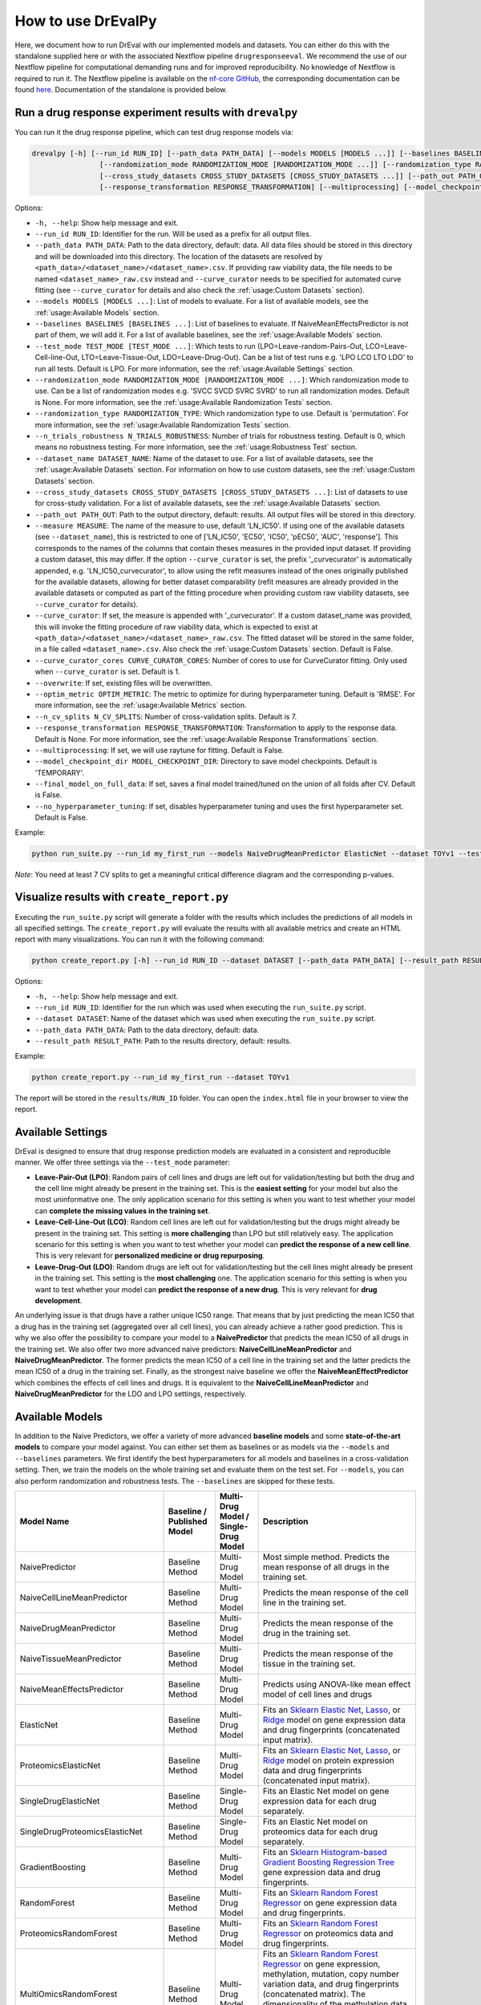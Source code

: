 How to use DrEvalPy
===================

Here, we document how to run DrEval with our implemented models and datasets. You can either do this with the standalone
supplied here or with the associated Nextflow pipeline ``drugresponseeval``. We recommend the use of our Nextflow pipeline for computational
demanding runs and for improved reproducibility.
No knowledge of Nextflow is required to run it. The Nextflow pipeline is available on the `nf-core GitHub
<https://github.com/nf-core/drugresponseeval.git>`_, the corresponding documentation can be found
`here <https://nf-co.re/drugresponseeval/dev/>`_. Documentation of the standalone is provided below.

Run a drug response experiment results with ``drevalpy``
--------------------------------------

You can run it the drug response pipeline, which can test drug response models via:

.. code-block:: bash

    drevalpy [-h] [--run_id RUN_ID] [--path_data PATH_DATA] [--models MODELS [MODELS ...]] [--baselines BASELINES [BASELINES ...]] [--test_mode TEST_MODE [TEST_MODE ...]]
                    [--randomization_mode RANDOMIZATION_MODE [RANDOMIZATION_MODE ...]] [--randomization_type RANDOMIZATION_TYPE] [--n_trials_robustness N_TRIALS_ROBUSTNESS] [--dataset_name DATASET_NAME]
                    [--cross_study_datasets CROSS_STUDY_DATASETS [CROSS_STUDY_DATASETS ...]] [--path_out PATH_OUT] [--measure MEASURE] [--curve_curator] [--curve_curator_cores CORES] [--overwrite] [--optim_metric OPTIM_METRIC] [--n_cv_splits N_CV_SPLITS]
                    [--response_transformation RESPONSE_TRANSFORMATION] [--multiprocessing] [--model_checkpoint_dir MODEL_CHECKPOINT_DIR] [--final_model_on_full_data] [--no_hyperparameter_tuning]

Options:

* ``-h, --help``: Show help message and exit.
* ``--run_id RUN_ID``: Identifier for the run. Will be used as a prefix for all output files.
* ``--path_data PATH_DATA``: Path to the data directory, default: data. All data files should be stored in this directory and will be downloaded into this directory. The location of the datasets are resolved by ``<path_data>/<dataset_name>/<dataset_name>.csv``. If providing raw viability data, the file needs to be named ``<dataset_name>_raw.csv`` instead and ``--curve_curator`` needs to be specified for automated curve fitting (see ``--curve_curator`` for details and also check the :ref:`usage:Custom Datasets` section).
* ``--models MODELS [MODELS ...]``: List of models to evaluate. For a list of available models, see the :ref:`usage:Available Models` section.
* ``--baselines BASELINES [BASELINES ...]``: List of baselines to evaluate. If NaiveMeanEffectsPredictor is not part of them, we will add it. For a list of available baselines, see the :ref:`usage:Available Models` section.
* ``--test_mode TEST_MODE [TEST_MODE ...]``: Which tests to run (LPO=Leave-random-Pairs-Out, LCO=Leave-Cell-line-Out, LTO=Leave-Tissue-Out, LDO=Leave-Drug-Out). Can be a list of test runs e.g. 'LPO LCO LTO LDO' to run all tests. Default is LPO. For more information, see the :ref:`usage:Available Settings` section.
* ``--randomization_mode RANDOMIZATION_MODE [RANDOMIZATION_MODE ...]``: Which randomization mode to use. Can be a list of randomization modes e.g. 'SVCC SVCD SVRC SVRD' to run all randomization modes. Default is None. For more information, see the :ref:`usage:Available Randomization Tests` section.
* ``--randomization_type RANDOMIZATION_TYPE``: Which randomization type to use. Default is 'permutation'. For more information, see the :ref:`usage:Available Randomization Tests` section.
* ``--n_trials_robustness N_TRIALS_ROBUSTNESS``: Number of trials for robustness testing. Default is 0, which means no robustness testing. For more information, see the :ref:`usage:Robustness Test` section.
* ``--dataset_name DATASET_NAME``: Name of the dataset to use. For a list of available datasets, see the :ref:`usage:Available Datasets` section. For information on how to use custom datasets, see the :ref:`usage:Custom Datasets` section.
* ``--cross_study_datasets CROSS_STUDY_DATASETS [CROSS_STUDY_DATASETS ...]``: List of datasets to use for cross-study validation. For a list of available datasets, see the :ref:`usage:Available Datasets` section.
* ``--path_out PATH_OUT``: Path to the output directory, default: results. All output files will be stored in this directory.
* ``--measure MEASURE``: The name of the measure to use, default 'LN_IC50'. If using one of the available datasets (see ``--dataset_name``), this is restricted to one of ['LN_IC50', 'EC50', 'IC50', 'pEC50', 'AUC', 'response']. This corresponds to the names of the columns that contain theses measures in the provided input dataset. If providing a custom dataset, this may differ. If the option ``--curve_curator`` is set, the prefix '_curvecurator' is automatically appended, e.g. 'LN_IC50_curvecurator', to allow using the refit measures instead of the ones originally published for the available datasets, allowing for better dataset comparability (refit measures are already provided in the available datasets or computed as part of the fitting procedure when providing custom raw viability datasets, see ``--curve_curator`` for details).
* ``--curve_curator``: If set, the measure is appended with '_curvecurator'. If a custom dataset_name was provided, this will invoke the fitting procedure of raw viability data, which is expected to exist at ``<path_data>/<dataset_name>/<dataset_name>_raw.csv``. The fitted dataset will be stored in the same folder, in a file called ``<dataset_name>.csv``. Also check the :ref:`usage:Custom Datasets` section. Default is False.
* ``--curve_curator_cores CURVE_CURATOR_CORES``: Number of cores to use for CurveCurator fitting. Only used when ``--curve_curator`` is set. Default is 1.
* ``--overwrite``: If set, existing files will be overwritten.
* ``--optim_metric OPTIM_METRIC``: The metric to optimize for during hyperparameter tuning. Default is 'RMSE'. For more information, see the :ref:`usage:Available Metrics` section.
* ``--n_cv_splits N_CV_SPLITS``: Number of cross-validation splits. Default is 7.
* ``--response_transformation RESPONSE_TRANSFORMATION``: Transformation to apply to the response data. Default is None. For more information, see the :ref:`usage:Available Response Transformations` section.
* ``--multiprocessing``: If set, we will use raytune for fitting. Default is False.
* ``--model_checkpoint_dir MODEL_CHECKPOINT_DIR``: Directory to save model checkpoints. Default is 'TEMPORARY'.
* ``--final_model_on_full_data``: If set, saves a final model trained/tuned on the union of all folds after CV. Default is False.
* ``--no_hyperparameter_tuning``: If set, disables hyperparameter tuning and uses the first hyperparameter set. Default is False.


Example:

.. code-block:: bash

    python run_suite.py --run_id my_first_run --models NaiveDrugMeanPredictor ElasticNet --dataset TOYv1 --test_mode LCO

*Note*: You need at least 7 CV splits to get a meaningful critical difference diagram and the corresponding p-values.

Visualize results with ``create_report.py``
-------------------------------------------

Executing the ``run_suite.py`` script will generate a folder with the results which includes the predictions of all models
in all specified settings. The ``create_report.py`` will evaluate the results with all available metrics and create an
HTML report with many visualizations. You can run it with the following command:

.. code-block:: bash

    python create_report.py [-h] --run_id RUN_ID --dataset DATASET [--path_data PATH_DATA] [--result_path RESULT_PATH]

Options:

* ``-h, --help``: Show help message and exit.
* ``--run_id RUN_ID``: Identifier for the run which was used when executing the ``run_suite.py`` script.
* ``--dataset DATASET``: Name of the dataset which was used when executing the ``run_suite.py`` script.
* ``--path_data PATH_DATA``: Path to the data directory, default: data.
* ``--result_path RESULT_PATH``: Path to the results directory, default: results.

Example:

.. code-block:: bash

    python create_report.py --run_id my_first_run --dataset TOYv1

The report will be stored in the ``results/RUN_ID`` folder.
You can open the ``index.html`` file in your browser to view the report.

Available Settings
------------------

DrEval is designed to ensure that drug response prediction models are evaluated in a consistent and
reproducible manner. We offer three settings via the ``--test_mode`` parameter:

.. image:: ../drevalpy/visualization/style_utils/LPO.png
    :width: 24%
    :alt: Image visualizing the Leave-Pair-Out setting

.. image:: ../drevalpy/visualization/style_utils/LCO.png
    :width: 24%
    :alt: Image visualizing the Leave-Cell-Line-Out setting

.. image:: ../drevalpy/visualization/style_utils/LTO.png
    :width: 24%
    :alt: Image visualizing the Leave-Tissue-Out setting

.. image:: ../drevalpy/visualization/style_utils/LDO.png
    :width: 24%
    :alt: Image visualizing the Leave-Drug-Out setting

* **Leave-Pair-Out (LPO)**: Random pairs of cell lines and drugs are left out for validation/testing but both the drug and the
  cell line might already be present in the training set. This is the **easiest setting** for your model but also the
  most uninformative one. The only application scenario for this setting is when you want to test whether your model
  can **complete the missing values in the training set**.
* **Leave-Cell-Line-Out (LCO)**: Random cell lines are left out for validation/testing but the drugs might already be present in
  the training set. This setting is **more challenging** than LPO but still relatively easy. The application scenario
  for this setting is when you want to test whether your model can **predict the response of a new cell line**. This
  is very relevant for **personalized medicine or drug repurposing**.
* **Leave-Drug-Out (LDO)**: Random drugs are left out for validation/testing but the cell lines might already be present in the
  training set. This setting is the **most challenging** one. The application scenario for this setting is when you
  want to test whether your model can **predict the response of a new drug**. This is very relevant for **drug
  development**.

An underlying issue is that drugs have a rather unique IC50 range. That means that by just predicting the mean IC50
that a drug has in the training set (aggregated over all cell lines), you can already achieve a rather good
prediction. This is why we also offer the possibility to compare your model to a **NaivePredictor** that predicts
the mean IC50 of all drugs in the training set. We also offer two more advanced naive predictors:
**NaiveCellLineMeanPredictor** and **NaiveDrugMeanPredictor**. The former predicts the mean IC50 of a cell line in
the training set and the latter predicts the mean IC50 of a drug in the training set.
Finally, as the strongest naive baseline we offer the **NaiveMeanEffectPredictor**
which combines the effects of cell lines and drugs.
It is equivalent to the **NaiveCellLineMeanPredictor** and **NaiveDrugMeanPredictor** for the LDO and LPO settings, respectively.

Available Models
------------------
In addition to the Naive Predictors, we offer a variety of more advanced **baseline models** and
some **state-of-the-art models** to compare your model against. You can either set them as baselines or as models via the
``--models`` and ``--baselines`` parameters.
We first identify the best hyperparameters for all models and baselines in a cross-validation setting. Then, we
train the models on the whole training set and evaluate them on the test set.
For ``--models``, you can also perform randomization and robustness tests. The ``--baselines`` are skipped for these tests.

+---------------------------------+----------------------------+--------------------------------------+--------------------------------------------------------------------------------------------------------------------------------------------------------------------------------------------------------------------------------------------------------------------------------------------------------------------------------------------------------------------------------------------------------------------------------------------------------------------------------------------------------------------------------------------------------------------------------------------+
| Model Name                      | Baseline / Published Model | Multi-Drug Model / Single-Drug Model | Description                                                                                                                                                                                                                                                                                                                                                                                                                                                                                                                                                                                |
+=================================+============================+======================================+============================================================================================================================================================================================================================================================================================================================================================================================================================================================================================================================================================================================+
| NaivePredictor                  | Baseline Method            | Multi-Drug Model                     | Most simple method. Predicts the mean response of all drugs in the training set.                                                                                                                                                                                                                                                                                                                                                                                                                                                                                                           |
+---------------------------------+----------------------------+--------------------------------------+--------------------------------------------------------------------------------------------------------------------------------------------------------------------------------------------------------------------------------------------------------------------------------------------------------------------------------------------------------------------------------------------------------------------------------------------------------------------------------------------------------------------------------------------------------------------------------------------+
| NaiveCellLineMeanPredictor      | Baseline Method            | Multi-Drug Model                     | Predicts the mean response of the cell line in the training set.                                                                                                                                                                                                                                                                                                                                                                                                                                                                                                                           |
+---------------------------------+----------------------------+--------------------------------------+--------------------------------------------------------------------------------------------------------------------------------------------------------------------------------------------------------------------------------------------------------------------------------------------------------------------------------------------------------------------------------------------------------------------------------------------------------------------------------------------------------------------------------------------------------------------------------------------+
| NaiveDrugMeanPredictor          | Baseline Method            | Multi-Drug Model                     | Predicts the mean response of the drug in the training set.                                                                                                                                                                                                                                                                                                                                                                                                                                                                                                                                |
+---------------------------------+----------------------------+--------------------------------------+--------------------------------------------------------------------------------------------------------------------------------------------------------------------------------------------------------------------------------------------------------------------------------------------------------------------------------------------------------------------------------------------------------------------------------------------------------------------------------------------------------------------------------------------------------------------------------------------+
| NaiveTissueMeanPredictor        | Baseline Method            | Multi-Drug Model                     | Predicts the mean response of the tissue in the training set.                                                                                                                                                                                                                                                                                                                                                                                                                                                                                                                              |
+---------------------------------+----------------------------+--------------------------------------+--------------------------------------------------------------------------------------------------------------------------------------------------------------------------------------------------------------------------------------------------------------------------------------------------------------------------------------------------------------------------------------------------------------------------------------------------------------------------------------------------------------------------------------------------------------------------------------------+
| NaiveMeanEffectsPredictor       | Baseline Method            | Multi-Drug Model                     | Predicts using ANOVA-like mean effect model of cell lines and drugs                                                                                                                                                                                                                                                                                                                                                                                                                                                                                                                        |
+---------------------------------+----------------------------+--------------------------------------+--------------------------------------------------------------------------------------------------------------------------------------------------------------------------------------------------------------------------------------------------------------------------------------------------------------------------------------------------------------------------------------------------------------------------------------------------------------------------------------------------------------------------------------------------------------------------------------------+
| ElasticNet                      | Baseline Method            | Multi-Drug Model                     | Fits an `Sklearn Elastic Net <https://scikit-learn.org/stable/modules/generated/sklearn.linear_model.ElasticNet.html>`_, `Lasso <https://scikit-learn.org/stable/modules/generated/sklearn.linear_model.Lasso.html>`_, or `Ridge <https://scikit-learn.org/stable/modules/generated/sklearn.linear_model.Ridge.html>`_ model on gene expression data and drug fingerprints (concatenated input matrix).                                                                                                                                                                                    |
+---------------------------------+----------------------------+--------------------------------------+--------------------------------------------------------------------------------------------------------------------------------------------------------------------------------------------------------------------------------------------------------------------------------------------------------------------------------------------------------------------------------------------------------------------------------------------------------------------------------------------------------------------------------------------------------------------------------------------+
| ProteomicsElasticNet            | Baseline Method            | Multi-Drug Model                     | Fits an `Sklearn Elastic Net <https://scikit-learn.org/stable/modules/generated/sklearn.linear_model.ElasticNet.html>`_, `Lasso <https://scikit-learn.org/stable/modules/generated/sklearn.linear_model.Lasso.html>`_, or `Ridge <https://scikit-learn.org/stable/modules/generated/sklearn.linear_model.Ridge.html>`_ model on protein expression data and drug fingerprints (concatenated input matrix).                                                                                                                                                                                 |
+---------------------------------+----------------------------+--------------------------------------+--------------------------------------------------------------------------------------------------------------------------------------------------------------------------------------------------------------------------------------------------------------------------------------------------------------------------------------------------------------------------------------------------------------------------------------------------------------------------------------------------------------------------------------------------------------------------------------------+
| SingleDrugElasticNet            | Baseline Method            | Single-Drug Model                    | Fits an Elastic Net model on gene expression data for each drug separately.                                                                                                                                                                                                                                                                                                                                                                                                                                                                                                                |
+---------------------------------+----------------------------+--------------------------------------+--------------------------------------------------------------------------------------------------------------------------------------------------------------------------------------------------------------------------------------------------------------------------------------------------------------------------------------------------------------------------------------------------------------------------------------------------------------------------------------------------------------------------------------------------------------------------------------------+
| SingleDrugProteomicsElasticNet  | Baseline Method            | Single-Drug Model                    | Fits an Elastic Net model on proteomics data for each drug separately.                                                                                                                                                                                                                                                                                                                                                                                                                                                                                                                     |
+---------------------------------+----------------------------+--------------------------------------+--------------------------------------------------------------------------------------------------------------------------------------------------------------------------------------------------------------------------------------------------------------------------------------------------------------------------------------------------------------------------------------------------------------------------------------------------------------------------------------------------------------------------------------------------------------------------------------------+
| GradientBoosting                | Baseline Method            | Multi-Drug Model                     | Fits an `Sklearn Histogram-based Gradient Boosting Regression Tree <https://scikit-learn.org/stable/modules/generated/sklearn.ensemble.HistGradientBoostingRegressor.html>`_ gene expression data and drug fingerprints.                                                                                                                                                                                                                                                                                                                                                                   |
+---------------------------------+----------------------------+--------------------------------------+--------------------------------------------------------------------------------------------------------------------------------------------------------------------------------------------------------------------------------------------------------------------------------------------------------------------------------------------------------------------------------------------------------------------------------------------------------------------------------------------------------------------------------------------------------------------------------------------+
| RandomForest                    | Baseline Method            | Multi-Drug Model                     | Fits an `Sklearn Random Forest Regressor <https://scikit-learn.org/stable/modules/generated/sklearn.ensemble.RandomForestRegressor.html>`_ on gene expression data and drug fingerprints.                                                                                                                                                                                                                                                                                                                                                                                                  |
+---------------------------------+----------------------------+--------------------------------------+--------------------------------------------------------------------------------------------------------------------------------------------------------------------------------------------------------------------------------------------------------------------------------------------------------------------------------------------------------------------------------------------------------------------------------------------------------------------------------------------------------------------------------------------------------------------------------------------+
| ProteomicsRandomForest          | Baseline Method            | Multi-Drug Model                     | Fits an `Sklearn Random Forest Regressor <https://scikit-learn.org/stable/modules/generated/sklearn.ensemble.RandomForestRegressor.html>`_ on proteomics data and drug fingerprints.                                                                                                                                                                                                                                                                                                                                                                                                       |
+---------------------------------+----------------------------+--------------------------------------+--------------------------------------------------------------------------------------------------------------------------------------------------------------------------------------------------------------------------------------------------------------------------------------------------------------------------------------------------------------------------------------------------------------------------------------------------------------------------------------------------------------------------------------------------------------------------------------------+
| MultiOmicsRandomForest          | Baseline Method            | Multi-Drug Model                     | Fits an `Sklearn Random Forest Regressor <https://scikit-learn.org/stable/modules/generated/sklearn.ensemble.RandomForestRegressor.html>`_ on gene expression, methylation, mutation, copy number variation data, and drug fingerprints (concatenated matrix). The dimensionality of the methylation data is reduced with a PCA to the first 100 components before it is fed to the model.                                                                                                                                                                                                 |
+---------------------------------+----------------------------+--------------------------------------+--------------------------------------------------------------------------------------------------------------------------------------------------------------------------------------------------------------------------------------------------------------------------------------------------------------------------------------------------------------------------------------------------------------------------------------------------------------------------------------------------------------------------------------------------------------------------------------------+
| SingleDrugRandomForest          | Baseline Method            | Single-Drug Model                    | Fits an `Sklearn Random Forest Regressor <https://scikit-learn.org/stable/modules/generated/sklearn.ensemble.RandomForestRegressor.html>`_ on gene expression data for each drug separately.                                                                                                                                                                                                                                                                                                                                                                                               |
+---------------------------------+----------------------------+--------------------------------------+--------------------------------------------------------------------------------------------------------------------------------------------------------------------------------------------------------------------------------------------------------------------------------------------------------------------------------------------------------------------------------------------------------------------------------------------------------------------------------------------------------------------------------------------------------------------------------------------+
| SingleDrugProteomicsRandomForest| Baseline Method            | Single-Drug Model                    | Fits an `Sklearn Random Forest Regressor <https://scikit-learn.org/stable/modules/generated/sklearn.ensemble.RandomForestRegressor.html>`_ on protein expression data for each drug separately.                                                                                                                                                                                                                                                                                                                                                                                            |
+---------------------------------+----------------------------+--------------------------------------+--------------------------------------------------------------------------------------------------------------------------------------------------------------------------------------------------------------------------------------------------------------------------------------------------------------------------------------------------------------------------------------------------------------------------------------------------------------------------------------------------------------------------------------------------------------------------------------------+
| SVR                             | Baseline Method            | Multi-Drug Model                     | Fits an `Sklearn Support Vector Regressor <https://scikit-learn.org/1.5/modules/generated/sklearn.svm.SVR.html>`_ gene expression data and drug fingerprints.                                                                                                                                                                                                                                                                                                                                                                                                                              |
+---------------------------------+----------------------------+--------------------------------------+--------------------------------------------------------------------------------------------------------------------------------------------------------------------------------------------------------------------------------------------------------------------------------------------------------------------------------------------------------------------------------------------------------------------------------------------------------------------------------------------------------------------------------------------------------------------------------------------+
| SimpleNeuralNetwork             | Baseline Method            | Multi-Drug Model                     | Fits a simple feedforward neural network (implemented with `Pytorch Lightning <https://lightning.ai/docs/pytorch/stable/>`_) on gene expression and drug fingerprints (concatenated input) with 3 layers of varying dimensions and Dropout layers.                                                                                                                                                                                                                                                                                                                                         |
+---------------------------------+----------------------------+--------------------------------------+--------------------------------------------------------------------------------------------------------------------------------------------------------------------------------------------------------------------------------------------------------------------------------------------------------------------------------------------------------------------------------------------------------------------------------------------------------------------------------------------------------------------------------------------------------------------------------------------+
| MultiOmicsNeuralNetwork         | Baseline Method            | Multi-Drug Model                     | Fits a simple feedforward neural network (implemented with `Pytorch Lightning <https://lightning.ai/docs/pytorch/stable/>`_) on gene expression, methylation, mutation, copy number variation data, and drug fingerprints (concatenated input) with 3 layers of varying dimensions and Dropout layers. The dimensionality of the methylation data is reduced with a PCA to the first 100 components before it is fed to the model.                                                                                                                                                         |
+---------------------------------+----------------------------+--------------------------------------+--------------------------------------------------------------------------------------------------------------------------------------------------------------------------------------------------------------------------------------------------------------------------------------------------------------------------------------------------------------------------------------------------------------------------------------------------------------------------------------------------------------------------------------------------------------------------------------------+
| SRMF                            | Published Model            | Multi-Drug Model                     | `Similarity Regularization Matrix Factorization <https://doi.org/10.1186/s12885-017-3500-5>`_ model by Wang et al. on gene expression data and drug fingerprints. Re-implemented Matlab code into Python. The basic idea is to represent each drug and each cell line by their respective similarities to all other drugs/cell lines. Those similarities are mapped into a shared latent low-dimensional space from which responses are predicted.                                                                                                                                         |
+---------------------------------+----------------------------+--------------------------------------+--------------------------------------------------------------------------------------------------------------------------------------------------------------------------------------------------------------------------------------------------------------------------------------------------------------------------------------------------------------------------------------------------------------------------------------------------------------------------------------------------------------------------------------------------------------------------------------------+
| MOLIR                           | Published Model            | Single-Drug Model                    | Regression extension of `MOLI: multi-omics late integration deep neural network. <https://doi.org/10.1093/bioinformatics/btz318>`_ by Sharifi-Noghabi et al. Takes somatic mutation, copy number variation and gene expression data as input. MOLI reduces the dimensionality of each omics type with a hidden layer, concatenates them into one representation and optimizes this representation via a combined cost function consisting of a triplet loss and a binary cross-entropy loss. We implemented a regression adaption with MSE loss and an adapted triplet loss for regression.|
+---------------------------------+----------------------------+--------------------------------------+--------------------------------------------------------------------------------------------------------------------------------------------------------------------------------------------------------------------------------------------------------------------------------------------------------------------------------------------------------------------------------------------------------------------------------------------------------------------------------------------------------------------------------------------------------------------------------------------+
| SuperFELTR                      | Published Model            | Single-Drug Model                    | Regression extension of `SuperFELT: supervised feature extraction learning using triplet loss for drug response <https://doi.org/10.1186/s12859-021-04146-z>`_ by Park et al. Very similar to MOLI(R). In MOLI(R), encoders and the classifier were trained jointly. Super.FELT(R) trains them independently. MOLI(R) was trained without feature selection (except for the Variance Threshold on the gene expression). Super.FELT(R) uses feature selection for all omics data.                                                                                                           |
+---------------------------------+----------------------------+--------------------------------------+--------------------------------------------------------------------------------------------------------------------------------------------------------------------------------------------------------------------------------------------------------------------------------------------------------------------------------------------------------------------------------------------------------------------------------------------------------------------------------------------------------------------------------------------------------------------------------------------+
| DIPK                            | Published Model            | Multi-Drug Model                     | `Deep neural network Integrating Prior Knowledge <https://doi.org/10.1093/bib/bbae153>`_ from Li et al. Uses gene interaction relationships (encoded by a graph auto-encoder), gene expression profiles (encoded by a denoising auto-encoder), and molecular topologies (encoded by MolGNet). Those features are integrated using multi-head attention layers.                                                                                                                                                                                                                             |
+---------------------------------+----------------------------+--------------------------------------+--------------------------------------------------------------------------------------------------------------------------------------------------------------------------------------------------------------------------------------------------------------------------------------------------------------------------------------------------------------------------------------------------------------------------------------------------------------------------------------------------------------------------------------------------------------------------------------------+

Available Datasets
------------------
We provide commonly used datasets to evaluate your model on (GDSC1, GDSC2, CCLE, CTRPv2) via the ``--dataset_name`` parameter.

+-------------------+----------------------+-----------------+---------------------+--------------------------------------------------------------------------------------------------+
| Dataset Name      | Number of DRP Curves | Number of Drugs | Number of Cell Lines| Description                                                                                      |
+===================+======================+=================+=====================+==================================================================================================+
| GDSC1             | 316,506              | 378             | 970                 | The Genomics of Drug Sensitivity in Cancer (GDSC) dataset version 1.                             |
+-------------------+----------------------+-----------------+---------------------+--------------------------------------------------------------------------------------------------+
| GDSC2             | 234,437              | 287             | 969                 | The Genomics of Drug Sensitivity in Cancer (GDSC) dataset version 2.                             |
+-------------------+----------------------+-----------------+---------------------+--------------------------------------------------------------------------------------------------+
| CCLE              | 11,670               | 24              | 503                 | The Cancer Cell Line Encyclopedia (CCLE) dataset.                                                |
+-------------------+----------------------+-----------------+---------------------+--------------------------------------------------------------------------------------------------+
| CTRPv1            | 60,758               | 354             | 243                 | The Cancer Therapeutics Response Portal (CTRP) dataset version 1.                                |
+-------------------+----------------------+-----------------+---------------------+--------------------------------------------------------------------------------------------------+
| CTRPv2            | 395,025              | 546             | 886                 | The Cancer Therapeutics Response Portal (CTRP) dataset version 2.                                |
+-------------------+----------------------+-----------------+---------------------+--------------------------------------------------------------------------------------------------+
| TOYv1             | 2,711                | 36              | 90                  | A toy dataset for testing purposes subsetted from CTRPv2.                                        |
+-------------------+----------------------+-----------------+---------------------+--------------------------------------------------------------------------------------------------+
| TOYv2             | 2,784                | 36              | 90                  | A second toy dataset for cross study testing purposes. 80 cell lines and 32 drugs overlap TOYv2. |
+-------------------+----------------------+-----------------+---------------------+--------------------------------------------------------------------------------------------------+


If using the ``--curve_curator`` option with these datasets (default: true), the desired measure provided with the ``--measure`` option is appended with "_curvecurator", e.g. "IC50_curvecurator".
In the provided datasets, these are the measures calculated with the same fitting procedure using CurveCurator. To use the measures reported from the original publications of the
dataset, do not set the ``--curve_curator`` option.

This however makes it hard to do cross-study comparisons, since the measures may not be directly comparable due to differences in the fitting procedures used by the original authors.
It is therefore recommended to always use DrEvalPy with the ``--curve_curator`` option, even when providing your own custom datasets (see next section).

Corresponding feature data
---------------------------
The datasets have corresponding cell-line and drug feature data. The sources are as follows:

* GDSC1 & 2:
    * Gene expression: RMA-normalized microarray expression data from the `GDSC Data Portal <https://www.cancerrxgene.org/downloads/bulk_download>`_ (raw data).
    * Methylation: Preprocessed Beta Values for all CpG islands, IlluminaHumanMethylation450 BeadChip `GDSC Data Portal <https://www.cancerrxgene.org/gdsc1000/GDSC1000_WebResources/Home.html>`_.
* CCLE, CTRPv1, CTRPv2:
    * Gene expression: reprocessed RNA-seq data PRJNA523380
    * Methylation: DepMap Beta Values for RRBS clusters ``CCLE_RRBS_TSS_CpG_clusters_20180614.txt``
* Used by all:
    * Mutation & CNV data: `Sanger Cell Model Passports <https://cellmodelpassports.sanger.ac.uk/downloads>`_.
    * Proteomics: Raw data at PRIDE: PXD030304
    * Morgan Fingerprints were generated with RDKit from SMILES either downloaded from PubChem or provided by GDSC.
    * `DIPK associated drive <https://drive.google.com/drive/folders/16hP48-noHi3-c_LP9TcZxkwAzqxgR0VB>`_
        * MolGNet features were generated from SMILES
        * BIONIC features were generated from top expressed genes
    * The 978 landmark genes are from the L1000 assay
    * The drug target genes are the genes targeted by the drugs used in GDSC, extractable from the `GDSC Data Portal <https://www.cancerrxgene.org/downloads/bulk_download>`_ (compounds annotation).
    * The intersection lists are features occurring in all datasets for the respective OMICs to ensure that cross-study predictions can easily be done because the features are shared.

For more information on the preprocessing, please refer to `the corresponding GitHub Repo <https://github.com/daisybio/preprocess_drp_data>`_.

Custom Datasets
---------------
You can also provide your own custom dataset via the ``--dataset_name`` parameter by specifying a name that is not in the list of the available datasets.
This can be prefit data (not recommended for comparability reasons) or raw viability data that is automatically fit with the exact same procedure that was used to refit
the available datasets in the previous section.

**Raw viability data**

* DrEvalPy expects a csv-formatted file in the location ``<path_data>/<dataset>/<dataset_name>_raw.csv`` (corresponding to the ``--path_data`` and ``--dataset_name`` options),
  which contains the raw viability data in long format with the columns ["dose", "response", "sample", "drug"] and an optional "replicate" column.
  If replicates are provided, the procedure will fit one curve per sample / drug pair using all replicates.
* The options ``--curve_curator`` and ``--curve_curator_cores`` must be set.
* Available measures are ["AUC", "pEC50", "EC50", "IC50"].
* DrEvalPy provides all results of the fitting in the same folder including the fitted curves in a file folder ``<path_data>/<dataset>/<dataset_name>.csv``

**Prefit viability data**

* DrEvalPy expects a csv-formatted file in the location ``<path_data>/<dataset>/<dataset_name>.csv`` (corresponding to the ``--path_data`` and ``--dataset_name`` options),
  with at least the columns ["cell_line_id", "drug_id", <measure>"] where <measure> is replaced with the name of the measure you provide.
* For LTO, you must also provide a "tissue" column with tissue information
* Available measures depend on the column names and can be provided using the `--measure` option.
* It is required that you use measure names that are also working with the available datasets if you use the ``--cross_study_datasets`` option
* Your dataset will be read in with the DrugResponseDataset.from_csv method (drevalpy.datasets.dataset); :download:`Example response file <_static/example_data/response_example.csv>` would support the measure AUC.

Available Randomization Tests
-----------------------------

We offer the possibility to test how much the performance of your model deteriorates when you randomize the input training data.
We have several randomization modes and types available.

The modes are supplied via ``--randomization_mode`` and the types via ``--randomization_type``.:

* **SVCC: Single View Constant for Cell Lines:** A single cell line view (e.g., gene expression) is held unperturbed
  while the others are randomized.
* **SVCD: Single View Constant for Drugs:** A single drug view (e.g., drug fingerprints) is held unperturbed while the
  others are randomized.
* **SVRC: Single View Random for Cell Lines:** A single cell line view (e.g., gene expression) is randomized while the
  others are held unperturbed.
* **SVRD: Single View Random for Drugs:** A single drug view (e.g., drug fingerprints) is randomized while the others
  are held unperturbed.

Currently, we support two ways of randomizing the data. The default is permututation.

* **Permutation**: Permutes the features over the instances, keeping the distribution of the features the same but
  dissolving the relationship to the target.
* **Invariant**: The randomization is done in a way that a key characteristic of the feature is preserved. In case
  of matrices, this is the mean and standard deviation of the feature view for this instance, for networks it is the
  degree distribution.

Robustness Test
---------------

The robustness test is a test where the model is trained with varying seeds. This is done multiple times to see how
stable the model is. Via ``--n_trials_robustness``, you can specify the number of trials for the robustness tests.

Available Metrics
-----------------

We offer a variety of metrics to evaluate your model on. The default is the R^2 score. You can change the metric via
the ``--optim_metric`` parameter. The following metrics are available:

* **R^2**: The coefficient of determination. The higher the better.
* **MSE**: The mean squared error. The lower the better.
* **RMSE**: The root mean squared error. The lower the better.
* **MAE**: The mean absolute error. The lower the better.
* **Pearson**: The Pearson correlation coefficient. The higher the better.
* **Spearman**: The Spearman correlation coefficient. The higher the better.
* **Kendall**: The Kendall correlation coefficient. The higher the better.
* **Normalized [R^2, Pearson, Spearman, Kendall]**: A version of the metric where the true and predicted response values are normalized by the predictions of the NaiveMeanEffectsPredictor.

Available Response Transformations
----------------------------------

We offer the possibility to transform the response data before training the model. This can be done via the
``--response_transformation`` parameter. The following transformations are available:

* **None**: No transformation is applied.
* **standard**: The `sklearn StandardScaler <https://scikit-learn.org/stable/modules/generated/sklearn.preprocessing.StandardScaler.html>`_ is applied.
* **minmax**: The `sklearn MinMaxScaler <https://scikit-learn.org/stable/modules/generated/sklearn.preprocessing.MinMaxScaler.html>`_ is applied.
* **robust**: The `sklearn RobustScaler <https://scikit-learn.org/stable/modules/generated/sklearn.preprocessing.RobustScaler.html>`_ is applied.
